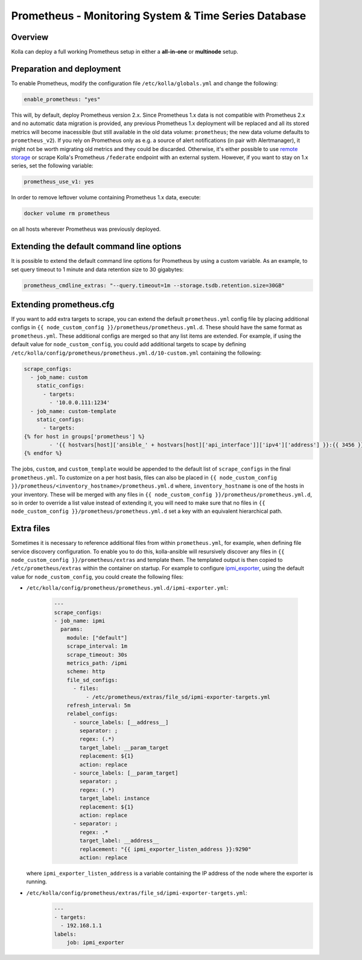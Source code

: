 .. _prometheus-guide:

=====================================================
Prometheus - Monitoring System & Time Series Database
=====================================================

Overview
~~~~~~~~

Kolla can deploy a full working Prometheus setup in either a **all-in-one** or
**multinode** setup.

Preparation and deployment
~~~~~~~~~~~~~~~~~~~~~~~~~~

To enable Prometheus, modify the configuration file ``/etc/kolla/globals.yml``
and change the following:

.. code-block:: yaml

   enable_prometheus: "yes"

This will, by default, deploy Prometheus version 2.x. Since Prometheus 1.x data
is not compatible with Prometheus 2.x and no automatic data migration is
provided, any previous Prometheus 1.x deployment will be replaced and all its
stored metrics will become inacessible (but still available in the old data
volume: ``prometheus``; the new data volume defaults to ``prometheus_v2``).
If you rely on Prometheus only as e.g. a source of alert notifications (in pair
with Alertmanager), it might not be worth migrating old metrics and they could
be discarded. Otherwise, it's either possible to use
`remote storage <https://prometheus.io/docs/prometheus/latest/storage/#remote-storage-integrations>`_
or scrape Kolla's Prometheus ``/federate`` endpoint with an external system.
However, if you want to stay on 1.x series, set the following variable:

.. code-block:: yaml

   prometheus_use_v1: yes

In order to remove leftover volume containing Prometheus 1.x data, execute:

.. code-block:: console

   docker volume rm prometheus

on all hosts wherever Prometheus was previously deployed.

Extending the default command line options
~~~~~~~~~~~~~~~~~~~~~~~~~~~~~~~~~~~~~~~~~~

It is possible to extend the default command line options for Prometheus by
using a custom variable. As an example, to set query timeout to 1 minute
and data retention size to 30 gigabytes:

.. code-block:: yaml

   prometheus_cmdline_extras: "--query.timeout=1m --storage.tsdb.retention.size=30GB"

Extending prometheus.cfg
~~~~~~~~~~~~~~~~~~~~~~~~

If you want to add extra targets to scrape, you can extend the default
``prometheus.yml`` config file by placing additional configs in
``{{ node_custom_config }}/prometheus/prometheus.yml.d``. These should have the
same format as ``prometheus.yml``. These additional configs are merged so
that any list items are extended. For example, if using the default value for
``node_custom_config``, you could add additional targets to scape by defining
``/etc/kolla/config/prometheus/prometheus.yml.d/10-custom.yml`` containing the
following:

.. code-block:: jinja

  scrape_configs:
    - job_name: custom
      static_configs:
        - targets:
          - '10.0.0.111:1234'
    - job_name: custom-template
      static_configs:
        - targets:
  {% for host in groups['prometheus'] %}
          - '{{ hostvars[host]['ansible_' + hostvars[host]['api_interface']]['ipv4']['address'] }}:{{ 3456 }}'
  {% endfor %}

The jobs, ``custom``, and ``custom_template``  would be appended to the default
list of ``scrape_configs`` in the final ``prometheus.yml``. To customize on a per
host basis, files can also be placed in
``{{ node_custom_config }}/prometheus/<inventory_hostname>/prometheus.yml.d``
where, ``inventory_hostname`` is one of the hosts in your inventory. These
will be merged with any files in ``{{ node_custom_config }}/prometheus/prometheus.yml.d``,
so in order to override a list value instead of extending it, you will need to make
sure that no files in ``{{ node_custom_config }}/prometheus/prometheus.yml.d``
set a key with an equivalent hierarchical path.

Extra files
~~~~~~~~~~~

Sometimes it is necessary to reference additional files from within
``prometheus.yml``, for example, when defining file service discovery
configuration. To enable you to do this, kolla-ansible will resursively
discover any files in ``{{ node_custom_config }}/prometheus/extras`` and
template them. The templated output is then copied to
``/etc/prometheus/extras`` within the container on startup. For example to
configure `ipmi_exporter <https://github.com/soundcloud/ipmi_exporter>`_, using
the default value for ``node_custom_config``, you could create the following
files:

- ``/etc/kolla/config/prometheus/prometheus.yml.d/ipmi-exporter.yml``:

    .. code-block:: jinja

        ---
        scrape_configs:
        - job_name: ipmi
          params:
            module: ["default"]
            scrape_interval: 1m
            scrape_timeout: 30s
            metrics_path: /ipmi
            scheme: http
            file_sd_configs:
              - files:
                  - /etc/prometheus/extras/file_sd/ipmi-exporter-targets.yml
            refresh_interval: 5m
            relabel_configs:
              - source_labels: [__address__]
                separator: ;
                regex: (.*)
                target_label: __param_target
                replacement: ${1}
                action: replace
              - source_labels: [__param_target]
                separator: ;
                regex: (.*)
                target_label: instance
                replacement: ${1}
                action: replace
              - separator: ;
                regex: .*
                target_label: __address__
                replacement: "{{ ipmi_exporter_listen_address }}:9290"
                action: replace

  where ``ipmi_exporter_listen_address`` is a variable containing the IP address of
  the node where the exporter is running.

-  ``/etc/kolla/config/prometheus/extras/file_sd/ipmi-exporter-targets.yml``:
    .. code-block:: yaml

        ---
        - targets:
          - 192.168.1.1
        labels:
            job: ipmi_exporter
